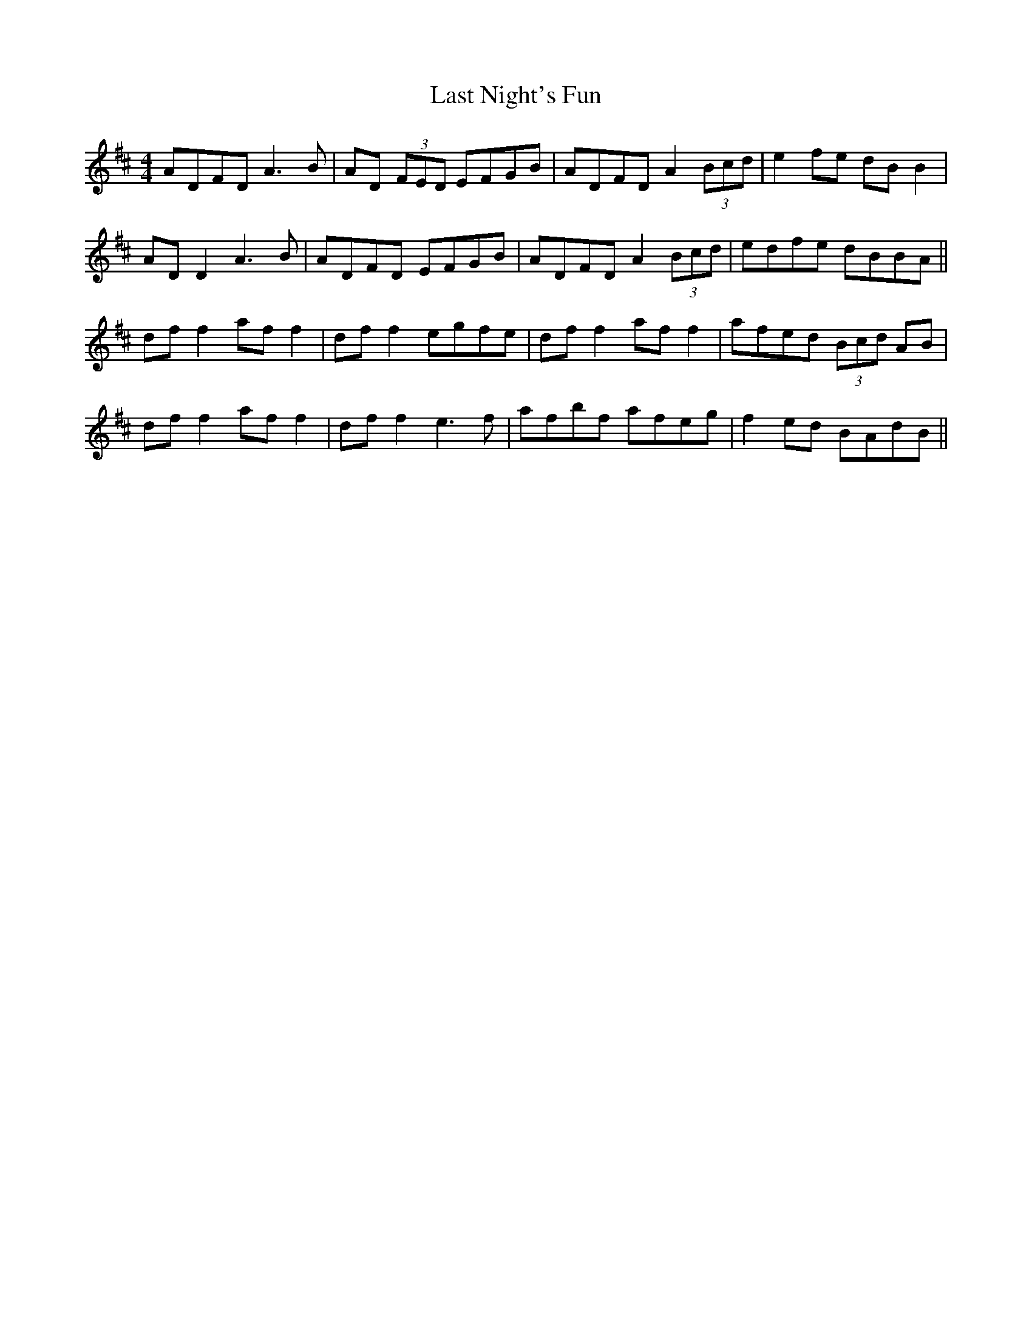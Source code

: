 X: 23019
T: Last Night's Fun
R: reel
M: 4/4
K: Dmajor
ADFD A3B|AD (3FED EFGB|ADFD A2 (3Bcd|e2 fe dB B2|
AD D2 A3B|ADFD EFGB|ADFD A2 (3Bcd|edfe dBBA||
df f2 af f2|df f2 egfe|df f2 af f2|afed (3Bcd AB|
df f2 af f2|df f2 e3f|afbf afeg|f2 ed BAdB||

